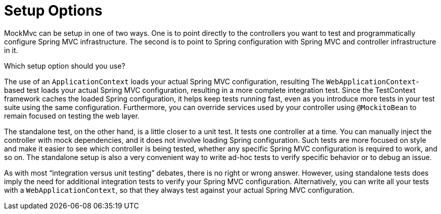 [[mockmvc-server-setup-options]]
= Setup Options

MockMvc can be setup in one of two ways. One is to point directly to the controllers you
want to test and programmatically configure Spring MVC infrastructure. The second is to
point to Spring configuration with Spring MVC and controller infrastructure in it.

Which setup option should you use?

The use of an `ApplicationContext` loads your actual Spring MVC configuration, resulting
The `WebApplicationContext`-based test loads your actual Spring MVC configuration,
resulting in a more complete integration test. Since the TestContext framework caches
the loaded Spring configuration, it helps keep tests running fast, even as you introduce
more tests in your test suite using the same configuration. Furthermore, you can
override services used by your controller using `@MockitoBean` to remain focused on
testing the web layer.

The standalone test, on the other hand, is a little closer to a unit test. It tests one
controller at a time. You can manually inject the controller with mock dependencies, and
it does not involve loading Spring configuration. Such tests are more focused on style
and make it easier to see which controller is being tested, whether any specific Spring
MVC configuration is required to work, and so on. The standalone setup is also a very
convenient way to write ad-hoc tests to verify specific behavior or to debug an issue.

As with most "`integration versus unit testing`" debates, there is no right or wrong
answer. However, using standalone tests does imply the need for additional integration
tests to verify your Spring MVC configuration. Alternatively, you can write all your
tests with a `WebApplicationContext`, so that they always test against your actual Spring
MVC configuration.
